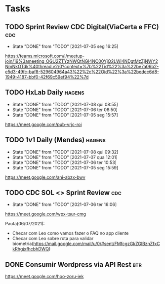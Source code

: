 * Tasks
** TODO Sprint Review CDC Digital(ViaCerta e FFC)                       :cdc:
   SCHEDULED: <2021-07-12 seg 16:00 +1w>
   :PROPERTIES:
   :LAST_REPEAT: [2021-07-05 seg 16:25]
   :END:

   - State "DONE"       from "TODO"       [2021-07-05 seg 16:25]
   https://teams.microsoft.com/l/meetup-join/19%3ameeting_OGU2ZTYzNWQtNGI4NC00YjQ2LWI4NDgtMzZjNWY2NmNkOTdk%40thread.v2/0?context=%7b%22Tid%22%3a%22be7a06b2-e5d3-49fc-baf8-529604964a43%22%2c%22Oid%22%3a%22bedec6d8-1949-4187-bbf0-42f69c59ef94%22%7d
** TODO HxLab Daily                                                  :hagens:
   SCHEDULED: <2021-07-09 sex 09:00 +1d>
   :PROPERTIES:
   :LAST_REPEAT: [2021-07-08 qui 08:55]
   :END:
   - State "DONE"       from "TODO"       [2021-07-08 qui 08:55]
   - State "DONE"       from "TODO"       [2021-07-06 ter 08:50]
   - State "DONE"       from "TODO"       [2021-07-05 seg 15:57]

   https://meet.google.com/pub-vrjc-roi
** TODO 1v1 Daily (Mendes)                                           :hagens:
   SCHEDULED: <2021-07-09 sex 09:20 +1d>
   :PROPERTIES:
   :LAST_REPEAT: [2021-07-08 qui 09:32]
   :END:
   - State "DONE"       from "TODO"       [2021-07-08 qui 09:32]
   - State "DONE"       from "TODO"       [2021-07-07 qua 12:01]
   - State "DONE"       from "TODO"       [2021-07-06 ter 10:53]
   - State "DONE"       from "TODO"       [2021-07-05 seg 15:59]

   https://meet.google.com/ani-abzx-bwv
** TODO CDC SOL <> Sprint Review                                        :cdc:
   SCHEDULED: <2021-07-13 ter 16:00 +1w>
   :PROPERTIES:
   :LAST_REPEAT: [2021-07-06 ter 16:06]
   :END:

   - State "DONE"       from "TODO"       [2021-07-06 ter 16:06]
   https://meet.google.com/wpx-tsur-cmg

   Pauta(06/07/2021):
   - Checar com Leo como vamos fazer o FAQ no app cliente
   - Checar com Leo sobre rota para validar biometria(https://mail.google.com/mail/u/0/#sent/FMfcgzGkZGlBznZfxCkRhgjxfhcbhDWQ)
** DONE Consumir Wordpress via API Rest                                 :btr:
   CLOSED: [2021-07-07 qua 14:13] SCHEDULED: <2021-07-07 qua 14:00>

   https://meet.google.com/hoo-zoru-iek
